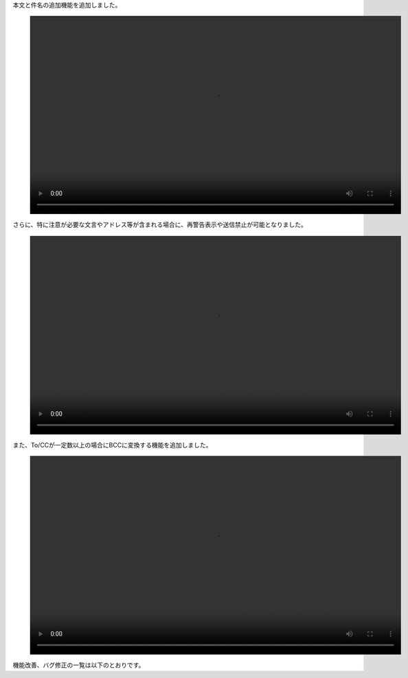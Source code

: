 本文と件名の追加機能を追加しました。

.. figure:: /_static/topics-20250929/saikeikoku-honbuntokenmeinokakunin.mp4
   :width: 864px
   :height: 462px 
   :class: controls
   :alt: 「本文と件名の追加機能」デモ動画 


さらに、特に注意が必要な文言やアドレス等が含まれる場合に、再警告表示や送信禁止が可能となりました。

.. figure:: /_static/topics-20250929/soushin-block.mp4
   :width: 864px
   :height: 463px 
   :class: controls
   :alt: 「送信ブロック」デモ動画 

また、To/CCが一定数以上の場合にBCCに変換する機能を追加しました。

.. figure:: /_static/topics-20250929/bcc-henkan.mp4
   :width: 864px
   :height: 463px 
   :class: controls
   :alt: 「BCC変換」デモ動画 

機能改善、バグ修正の一覧は以下のとおりです。

